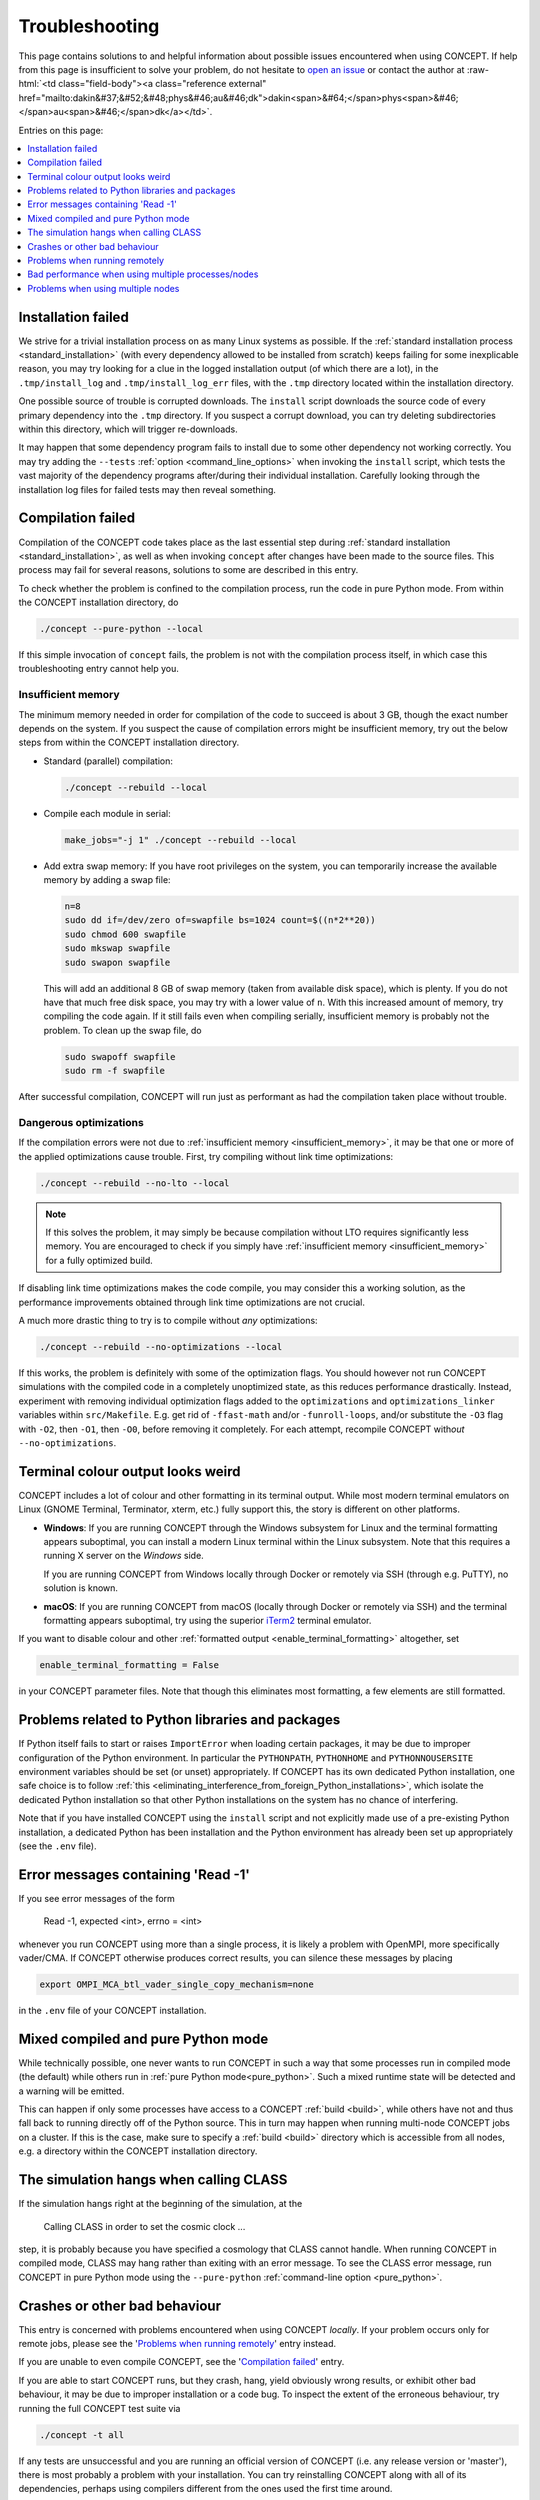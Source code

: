 Troubleshooting
===============
This page contains solutions to and helpful information about possible issues
encountered when using CO\ *N*\ CEPT. If help from this page is insufficient
to solve your problem, do not hesitate to
`open an issue <https://github.com/jmd-dk/concept/issues>`_ or contact the
author at
:raw-html:`<td class="field-body"><a class="reference external" href="mailto:dakin&#37;&#52;&#48;phys&#46;au&#46;dk">dakin<span>&#64;</span>phys<span>&#46;</span>au<span>&#46;</span>dk</a></td>`.

Entries on this page:

.. contents::
   :local:
   :depth: 1



Installation failed
-------------------
We strive for a trivial installation process on as many Linux systems as
possible. If the
:ref:`standard installation process <standard_installation>`
(with every dependency allowed to be installed from scratch) keeps failing
for some inexplicable reason, you may try looking for a clue in the logged
installation output (of which there are a lot), in the ``.tmp/install_log``
and ``.tmp/install_log_err`` files, with the ``.tmp`` directory located within
the installation directory.

One possible source of trouble is corrupted downloads. The ``install`` script
downloads the source code of every primary dependency into the
``.tmp`` directory. If you suspect a corrupt download, you can try deleting
subdirectories within this directory, which will trigger re-downloads.

It may happen that some dependency program fails to install due to some other
dependency not working correctly. You may try adding the ``--tests``
:ref:`option <command_line_options>`
when invoking the ``install`` script, which tests the vast majority of the
dependency programs after/during their individual installation. Carefully
looking through the installation log files for failed tests may then
reveal something.



Compilation failed
------------------
Compilation of the CO\ *N*\ CEPT code takes place as the last essential step
during :ref:`standard installation <standard_installation>`, as well as when
invoking ``concept`` after changes have been made to the source files. This
process may fail for several reasons, solutions to some are described in this
entry.

To check whether the problem is confined to the compilation process, run the
code in pure Python mode. From within the CO\ *N*\ CEPT installation
directory, do

.. code-block:: bash

   ./concept --pure-python --local

If this simple invocation of ``concept`` fails, the problem is not with the
compilation process itself, in which case this troubleshooting entry cannot
help you.



.. _insufficient_memory:

Insufficient memory
...................
The minimum memory needed in order for compilation of the code to succeed is
about 3 GB, though the exact number depends on the system. If you suspect the
cause of compilation errors might be insufficient memory, try out the below
steps from within the CO\ *N*\ CEPT installation directory.

* Standard (parallel) compilation:

  .. code-block:: bash

     ./concept --rebuild --local

* Compile each module in serial:

  .. code-block:: bash

     make_jobs="-j 1" ./concept --rebuild --local

* Add extra swap memory: If you have root privileges on the system, you can
  temporarily increase the available memory by adding a swap file:

  .. code-block:: bash

     n=8
     sudo dd if=/dev/zero of=swapfile bs=1024 count=$((n*2**20))
     sudo chmod 600 swapfile
     sudo mkswap swapfile
     sudo swapon swapfile

  This will add an additional 8 GB of swap memory (taken from available disk
  space), which is plenty. If you do not have that much free disk space, you
  may try with a lower value of ``n``. With this increased amount of memory,
  try compiling the code again. If it still fails even when compiling
  serially, insufficient memory is probably not the problem. To clean up the
  swap file, do

  .. code-block:: bash

     sudo swapoff swapfile
     sudo rm -f swapfile

After successful compilation, CO\ *N*\ CEPT will run just as performant as had
the compilation taken place without trouble.



.. _dangerous_optimizations:

Dangerous optimizations
.......................
If the compilation errors were not due to
:ref:`insufficient memory <insufficient_memory>`, it may be that one or more
of the applied optimizations cause trouble. First, try compiling without link
time optimizations:

.. code-block:: bash

   ./concept --rebuild --no-lto --local

.. note::

   If this solves the problem, it may simply be because compilation without
   LTO requires significantly less memory. You are encouraged to check if
   you simply have :ref:`insufficient memory <insufficient_memory>` for a
   fully optimized build.

If disabling link time optimizations makes the code compile, you may consider
this a working solution, as the performance improvements obtained through
link time optimizations are not crucial.

A much more drastic thing to try is to compile without *any* optimizations:

.. code-block:: bash

   ./concept --rebuild --no-optimizations --local

If this works, the problem is definitely with some of the optimization flags.
You should however not run CO\ *N*\ CEPT simulations with the compiled code in
a completely unoptimized state, as this reduces performance drastically.
Instead, experiment with removing individual optimization flags added to the
``optimizations`` and ``optimizations_linker`` variables within
``src/Makefile``. E.g. get rid of ``-ffast-math`` and/or ``-funroll-loops``,
and/or substitute the ``-O3`` flag with ``-O2``, then ``-O1``, then ``-O0``,
before removing it completely. For each attempt, recompile CO\ *N*\ CEPT
with\ *out* ``--no-optimizations``.



Terminal colour output looks weird
----------------------------------
CO\ *N*\ CEPT includes a lot of colour and other formatting in its terminal
output. While most modern terminal emulators on Linux (GNOME Terminal,
Terminator, xterm, etc.) fully support this, the story is different on other
platforms.

* **Windows**: If you are running CO\ *N*\ CEPT through the Windows subsystem
  for Linux and the terminal formatting appears suboptimal, you can install a
  modern Linux terminal within the Linux subsystem. Note that this requires a
  running X server on the *Windows* side.

  If you are running CO\ *N*\ CEPT from Windows locally through Docker or
  remotely via SSH (through e.g. PuTTY), no solution is known.

* **macOS**: If you are running CO\ *N*\ CEPT from macOS (locally through
  Docker or remotely via SSH) and the terminal formatting appears suboptimal,
  try using the superior `iTerm2 <https://www.iterm2.com/>`_ terminal emulator.

If you want to disable colour and other
:ref:`formatted output <enable_terminal_formatting>` altogether, set

.. code-block:: python3

   enable_terminal_formatting = False

in your CO\ *N*\ CEPT parameter files. Note that though this eliminates most
formatting, a few elements are still formatted.



Problems related to Python libraries and packages
-------------------------------------------------
If Python itself fails to start or raises ``ImportError`` when loading certain
packages, it may be due to improper configuration of the Python environment.
In particular the ``PYTHONPATH``, ``PYTHONHOME`` and ``PYTHONNOUSERSITE``
environment variables should be set (or unset) appropriately. If CO\ *N*\ CEPT
has its own dedicated Python installation, one safe choice is to follow
:ref:`this <eliminating_interference_from_foreign_Python_installations>`,
which isolate the dedicated Python installation so that other Python
installations on the system has no chance of interfering.

Note that if you have installed CO\ *N*\ CEPT using the ``install`` script and
not explicitly made use of a pre-existing Python installation, a dedicated
Python has been installation and the Python environment has already been set
up appropriately (see the ``.env`` file).



Error messages containing 'Read -1'
-----------------------------------
If you see error messages of the form

   Read -1, expected <int>, errno = <int>

whenever you run CO\ *N*\ CEPT using more than a single process, it is likely
a problem with OpenMPI, more specifically vader/CMA. If CO\ *N*\ CEPT
otherwise produces correct results, you can silence these messages by placing

.. code-block:: bash

   export OMPI_MCA_btl_vader_single_copy_mechanism=none

in the ``.env`` file of your CO\ *N*\ CEPT installation.



Mixed compiled and pure Python mode
-----------------------------------
While technically possible, one never wants to run CO\ *N*\ CEPT in such a way
that some processes run in compiled mode (the default) while others run in
:ref:`pure Python mode<pure_python>`. Such a mixed runtime state will be
detected and a warning will be emitted.

This can happen if only some processes have access to a CO\ *N*\ CEPT
:ref:`build <build>`, while others have not and thus fall back to running
directly off of the Python source. This in turn may happen when running
multi-node CO\ *N*\ CEPT jobs on a cluster. If this is the case, make sure to
specify a :ref:`build <build>` directory which is accessible from all nodes,
e.g. a directory within the CO\ *N*\ CEPT installation directory.



The simulation hangs when calling CLASS
---------------------------------------
If the simulation hangs right at the beginning of the simulation, at the

   Calling CLASS in order to set the cosmic clock ...

step, it is probably because you have specified a cosmology that CLASS cannot
handle. When running CO\ *N*\ CEPT in compiled mode, CLASS may hang rather
than exiting with an error message. To see the CLASS error message, run
CO\ *N*\ CEPT in pure Python mode using the ``--pure-python``
:ref:`command-line option <pure_python>`.



Crashes or other bad behaviour
------------------------------
This entry is concerned with problems encountered when using CO\ *N*\ CEPT
*locally*. If your problem occurs only for remote jobs, please see the
'`Problems when running remotely`_' entry instead.

If you are unable to even compile CO\ *N*\ CEPT, see the
'`Compilation failed`_' entry.

If you are able to start CO\ *N*\ CEPT runs, but they crash, hang, yield
obviously wrong results, or exhibit other bad behaviour, it may be due to
improper installation or a code bug. To inspect the extent of the erroneous
behaviour, try running the full CO\ *N*\ CEPT test suite via

.. code-block:: bash

   ./concept -t all

If any tests are unsuccessful and you are running an official version of
CO\ *N*\ CEPT (i.e. any release version or 'master'), there is most probably
a problem with your installation. You can try reinstalling CO\ *N*\ CEPT along
with all of its dependencies, perhaps using compilers different from the ones
used the first time around.

If all tests pass despite the observed (and reproducible) bad behaviour, you
may have found a bug in a code path not covered by the test suite. Please
report this.



.. _problems_when_running_remotely:

Problems when running remotely
------------------------------
This entry is concerned with problems encountered specifically with remote
CO\ *N*\ CEPT jobs. If you have not tried out CO\ *N*\ CEPT locally, please do
this first. If you encounter problems here as well, please see the
'`Crashes or other bad behaviour`_' entry.

Even if CO\ *N*\ CEPT runs fine on the front-end of a cluster (i.e. when
supplying the ``--local`` option to the ``concept`` script), you may
experience weird behaviour or crashes when running remote jobs. Typically,
this is either due to an improper choice of the MPI executor, or the remote
nodes having different hardware architecture from the front-end. Possible
solutions to both of these problems are provided below.



.. _chosing_an_mpi_executor:

Choosing an MPI executor
........................
It may help to manually choose a different remote *MPI executor*. This is the
term used for e.g. ``mpiexec``/``mpirun`` in CO\ *N*\ CEPT, i.e. the
executable used to launch MPI programs.

To see which MPI executor is used when running remotely, check out the
``mpi_executor`` variable in the produced ``job/<ID>/jobscript`` file.
To manually set the MPI executor, overwrite the dedicated ``mpi_executor``
variable in the ``.env`` file. Helpful suggestions for the choice of MPI
executor depends on the job scheduler in use (Slurm or TORQUE/PBS).

.. tabs::

   .. group-tab:: Slurm

      .. note::
         Even if you are using Slurm, it may be that your MPI library is not
         configured appropriately for ``srun`` to be able to correctly launch
         MPI jobs. This can happen e.g. if you are using an MPI library that
         was installed by the CO\ *N*\ CEPT ``install`` script, as opposed
         to an
         :ref:`MPI library configured and installed by a system administrator <optimal_network_performance_on_clusters>`
         of the cluster. If the below does not work, try setting the MPI
         executor as though you were using TORQUE/PBS.

      If Slurm is used as the job scheduler and the MPI library used was not
      installed by the ``install`` script as part of the CO\ *N*\ CEPT
      installation, the MPI executor will be set to ``srun --cpu-bind=none``
      in job scripts by default (or possibly
      ``srun --cpu-bind=none --mpi=openmpi`` if OpenMPI is used). The first
      thing to try is to leave out ``--cpu-bind=none``, i.e. setting

      .. code-block:: bash

         mpi_executor="srun"

      in the ``.env`` file. Submit a new job, and you should see the manually
      chosen MPI executor being respected by ``job/<ID>/jobscript``.

      If that did not fix the issue, try specifying the MPI implementation in
      use, using the ``--mpi`` option to ``srun``. E.g. for OpenMPI, set

      .. code-block:: bash

         mpi_executor="srun --mpi=openmpi"

      in the ``.env`` file. To see which MPI implementations ``srun``
      supports, run

      .. code-block:: bash

         srun --mpi=list

      directly on the front-end. You may wish to try your luck on all
      supported MPI implementations. If you find one that works, do remember
      to test if it also works with the added ``--cpu-bind=none`` option, as
      this is preferred.

      .. note::
          On some systems, the ``--cpu-bind=none`` option is written as
          ``--cpu_bind=none``, i.e. with an underscore. Try both.


   .. group-tab:: TORQUE/PBS

      When TORQUE or PBS is used as the job scheduler, the MPI executor will be
      set to one of ``mpiexec`` or ``mpirun`` by default, possibly with
      additional options. The first thing to try is to leave out these options,
      i.e. setting

      .. code-block:: bash

         mpi_executor="mpiexec"  # or "mpirun"

      in the ``.env`` file. Note that CO\ *N*\ CEPT sets the ``PATH`` so that
      ``mpiexec``/``mpirun`` are guaranteed to be those belonging to the
      correct MPI implementation (that specified in the ``.path`` file). You
      are however allowed to specify absolute paths as well.

      An important option to try out with ``mpiexec``/``mpirun`` is

      .. code-block:: bash

         mpi_executor="mpiexec --bind-to none"  # or "mpirun --bind-to none"

      .. note::
         On some systems, the ``--bind-to none`` options is written as
         ``-bind-to none``, i.e. with only one leading dash. Try both.

      If remote jobs still fail, you may look for other possible MPI executors,
      e.g. by running

      .. code-block:: bash

         (source concept && ls "${mpi_bindir}")

      (other possible MPI executors include ``mpiexec.hydra`` and ``orterun``).



Different hardware architecture on front-end and remote node
............................................................
If CO\ *N*\ CEPT and its dependencies have been installed from the front-end,
these have been somewhat tailored to the architecture of the front-end. If the
remote node to which you are submitting the CO\ *N*\ CEPT job has a different
architecture, things might go wrong. A trivial solution is then of course to
switch to using a different remote queue/partition with nodes that have
similar architecture to that of the front-end.

If you have installed CO\ *N*\ CEPT using the
:ref:`standard installation process <standard_installation>`, CO\ *N*\ CEPT
itself and all of its dependencies have been built in a somewhat portable
manner, meaning that CO\ *N*\ CEPT should run fine on architectures different
from that on the front-end, as long as they are not *too* different.

You may try rebuilding the CO\ *N*\ CEPT code from the remote node as part of
the submitted job, either by passing the ``--rebuild`` :ref:`option <rebuild>`
to ``concept`` or supplying a new build directory with the
``-b`` :ref:`option <build>`.

Note that the supposed portability is severely limited if you build
CO\ *N*\ CEPT with the ``--native-optimizations``
:ref:`option <native_optimizations>`. To rebuild the code without additional
non-portable optimizations (default build), use the ``--rebuild`` option.

If rebuilding the code with only portable optimizations did not fix the
problem, it is worth submitting a remote CO\ *N*\ CEPT job without *any*
optimizations via the ``--no-optimizations`` :ref:`option <no_optimizations>`
to the ``concept`` script, just to see what happens. Remember to also supply
``--rebuild`` to force recompilation. If this works, you should experiment
with ``src/Makefile`` as described :ref:`here <dangerous_optimizations>`,
as running in a completely unoptimized state is far from ideal.

To fully ensure compatibility with the architecture of a given node, you may
reinstall CO\ *N*\ CEPT --- including all of its dependencies --- from that
node. You may either do this by ``ssh``'ing into the node and run the
installation manually, or you may submit the installation as a remote job.
Below you will find examples of Slurm and TORQUE/PBS job scripts for
installing CO\ *N*\ CEPT. In both cases you may wish to change
``concept_version`` and ``install_dir``, load modules or perform other
environment changes, and/or make use of a pre-installed MPI library as
described :ref:`here <optimal_network_performance_on_clusters>`.

.. tabs::

   .. group-tab:: Slurm

      An example Slurm job script for installing CO\ *N*\ CEPT is shown below.

      .. code-block:: bash

         #!/usr/bin/env bash
         #SBATCH --job-name=install_concept
         #SBATCH --partition=<queue>
         #SBATCH --nodes=1
         #SBATCH --tasks-per-node=8
         #SBATCH --mem-per-cpu=2000M
         #SBATCH --time=12:00:00
         #SBATCH --output=/dev/null
         #SBATCH --error=/dev/null

         concept_version=master
         install_dir="${HOME}/concept"

         install_url="https://raw.githubusercontent.com/jmd-dk/concept/${concept_version}/install"
         make_jobs="-j 8" bash <(wget -O- --no-check-certificate "${install_url}") "${install_dir}"

      To use this installation job script, save its content to e.g.
      ``jobscript_install`` (replacing ``<queue>`` with the queue/partition
      in question) and submit it using

      .. code-block:: bash

         sbatch jobscript_install

   .. group-tab:: TORQUE/PBS

      An example TORQUE/PBS job script for installing CO\ *N*\ CEPT is
      shown below.

      .. code-block:: bash

         #!/usr/bin/env bash
         #PBS -N install_concept
         #PBS -q <queue>
         #PBS -l nodes=1:ppn=8
         #PBS -l walltime=12:00:00
         #PBS -o /dev/null
         #PBS -e /dev/null

         concept_version=master
         install_dir="${HOME}/concept"

         install_url="https://raw.githubusercontent.com/jmd-dk/concept/${concept_version}/install"
         make_jobs="-j 8" bash <(wget -O- --no-check-certificate "${install_url}") "${install_dir}"

      To use this installation job script, save its content to e.g.
      ``jobscript_install`` (replacing ``<queue>`` with the queue in question)
      and submit it using

      .. code-block:: bash

         qsub jobscript_install

Once a CO\ *N*\ CEPT installation job has begun, you can follow the
installation process by executing

.. code-block:: bash

   tail -f <install_dir>/.tmp/install_log



It *still* does not work!
.........................
If you are still struggling, in particular if CO\ *N*\ CEPT does launch but
the MPI process binding/affinity is wrong, try removing some of the added
environment variables that gets set in ``job/<ID>/jobscript`` (under the
'Environment variables' heading). After altering the job script, submit it
manually using

.. code-block:: bash

   sbatch job/<ID>/jobscript  # Slurm

or

.. code-block:: bash

   qsub job/<ID>/jobscript  # TORQUE/PBS

.. note::
   When manually submitting an auto-generated job script, a subdirectory
   within the ``job`` directory will be created for the new job, just as when
   a job is auto-submitted via the ``concept`` script. This sub-directory can
   take a minute to appear though.

It is also possible that the cluster configuration just does not play nicely
with the current MPI implementation in use. If you installed CO\ *N*\ CEPT
using one of the MPI implementations present on the cluster, try again, using
another pre-installed MPI library. If you instead let CO\ *N*\ CEPT install
its own MPI, try switching from MPICH to OpenMPI or vice versa, as described
:ref:`here <installing_mpich_or_openmpi>`.

When installing CO\ *N*\ CEPT, try having as few environment modules loaded
as possible, in order to minimize the possibility of wrong MPI identification
and linking. In particular, beware of environment modules loaded and variables
set automatically in files like ``~/.bashrc`` and ``~/.bash_profile``.



Bad performance when using multiple processes/nodes
---------------------------------------------------
If you are running CO\ *N*\ CEPT on a cluster and experience a significant
drop in performance as you increase the number of processes from e.g. 1 to 2
or 2 to 4, or when using 2 nodes instead of 1 with the same total number of
processes, the problem is likely that the MPI library used is not configured
to handle the network optimally.

Be sure to install CO\ *N*\ CEPT with
:ref:`optimal network performance on clusters <optimal_network_performance_on_clusters>`.
If you are observing bad network behaviour even so, you should try changing
the MPI executor, as described :ref:`here <chosing_an_mpi_executor>`.



.. _problems_when_using_multiple_nodes:

Problems when using multiple nodes
----------------------------------
If you observe a wrong process binding (i.e. it appears as though several
copies of CO\ *N*\ CEPT are running on top of each other, rather than all of
the MPI processes working together as a collective) when running CO\ *N*\ CEPT
across multiple nodes, you should try
:ref:`changing the MPI executor <chosing_an_mpi_executor>`.

If you are able to run single-node CO\ *N*\ CEPT jobs remotely, but encounter
problems as soon as you request multiple nodes, it may be a permission
problem. For example, OpenMPI uses SSH to establish the connection between the
nodes, and so your local ``~/.ssh`` directory need to be configured properly.
Note that when using an MPI implementation pre-installed on the cluster, such
additional configuration from the user ought not be necessary.

CO\ *N*\ CEPT comes with the ability to set up the ``~/.ssh`` as needed for
multi-node communication. Currently this feature resides as part of the
``install`` script. To apply it, execute

.. code:: bash

   ./install --fix-ssh

from the CO\ *N*\ CEPT installation directory.

Note that this will move all existing content of ``~/.ssh`` to
``~/.ssh_backup``. Also, any configuration you might have done will not be
reflected in the new content of ``~/.ssh``. If this indeed fixes the
multi-node problem and you want to preserve your original SSH configuration,
you must properly merge the original content of ``~/.ssh_backup`` back in with
the new content of ``~/.ssh``.

